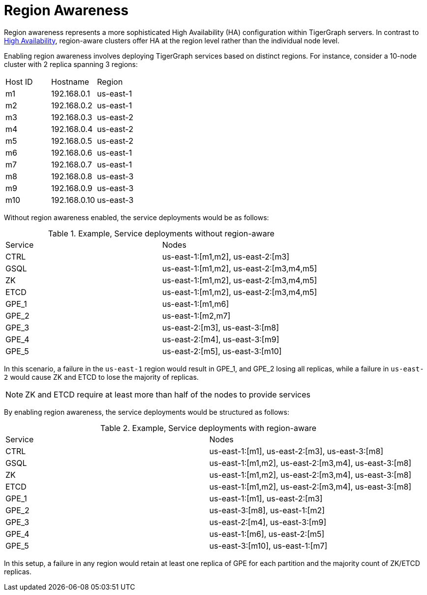 = Region Awareness
//:page-aliases: tigergraph-server:region-aware:region-aware.adoc, tigergraph-server:region-aware:index.adoc
:description: Overview of region awareness for TigerGraph servers.

Region awareness represents a more sophisticated High Availability (HA) configuration within TigerGraph servers. In contrast to xref:ha-overview.adoc[High Availability], region-aware clusters offer HA at the region level rather than the individual node level.

Enabling region awareness involves deploying TigerGraph services based on distinct regions. For instance, consider a 10-node cluster with 2 replica spanning 3 regions:

|===
| Host ID |   Hostname   | Region
|   m1    | 192.168.0.1  | us-east-1
|   m2    | 192.168.0.2  | us-east-1
|   m3    | 192.168.0.3  | us-east-2
|   m4    | 192.168.0.4  | us-east-2
|   m5    | 192.168.0.5  | us-east-2
|   m6    | 192.168.0.6  | us-east-1
|   m7    | 192.168.0.7  | us-east-1
|   m8    | 192.168.0.8  | us-east-3
|   m9    | 192.168.0.9  | us-east-3
|   m10   | 192.168.0.10 | us-east-3
|===

Without region awareness enabled, the service deployments would be as follows:

.Example, Service deployments without region-aware
|===
| Service |   Nodes
|  CTRL   | us-east-1:[m1,m2], us-east-2:[m3]
|  GSQL   | us-east-1:[m1,m2], us-east-2:[m3,m4,m5]
|   ZK    | us-east-1:[m1,m2], us-east-2:[m3,m4,m5]
|  ETCD   | us-east-1:[m1,m2], us-east-2:[m3,m4,m5]
|  GPE_1  | us-east-1:[m1,m6]
|  GPE_2  | us-east-1:[m2,m7]
|  GPE_3  | us-east-2:[m3], us-east-3:[m8]
|  GPE_4  | us-east-2:[m4], us-east-3:[m9]
|  GPE_5  | us-east-2:[m5], us-east-3:[m10]
|===

In this scenario, a failure in the `us-east-1` region would result in GPE_1, and GPE_2 losing all replicas, while a failure in `us-east-2` would cause ZK and ETCD to lose the majority of replicas.

[NOTE]
====
ZK and ETCD require at least more than half of the nodes to provide services
====

By enabling region awareness, the service deployments would be structured as follows:

.Example, Service deployments with region-aware
|===
| Service |   Nodes
|  CTRL   | us-east-1:[m1], us-east-2:[m3], us-east-3:[m8]
|  GSQL   | us-east-1:[m1,m2], us-east-2:[m3,m4], us-east-3:[m8]
|   ZK    | us-east-1:[m1,m2], us-east-2:[m3,m4], us-east-3:[m8]
|  ETCD   | us-east-1:[m1,m2], us-east-2:[m3,m4], us-east-3:[m8]
|  GPE_1  | us-east-1:[m1], us-east-2:[m3]
|  GPE_2  | us-east-3:[m8], us-east-1:[m2]
|  GPE_3  | us-east-2:[m4], us-east-3:[m9]
|  GPE_4  | us-east-1:[m6], us-east-2:[m5]
|  GPE_5  | us-east-3:[m10], us-east-1:[m7]
|===

In this setup, a failure in any region would retain at least one replica of GPE for each partition and the majority count of ZK/ETCD replicas.


